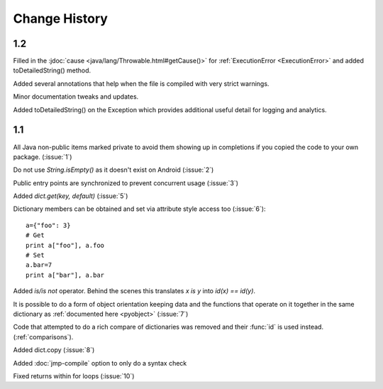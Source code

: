 Change History
**************

1.2
===

Filled in the :jdoc:`cause <java/lang/Throwable.html#getCause()>` for
:ref:`ExecutionError <ExecutionError>` and added toDetailedString()
method.

Added several annotations that help when the file is compiled with
very strict warnings.

Minor documentation tweaks and updates.

Added toDetailedString() on the Exception which provides additional
useful detail for logging and analytics.

1.1
===

All Java non-public items marked private to avoid them showing up in
completions if you copied the code to your own package.  (:issue:`1`)

Do not use `String.isEmpty()` as it doesn't exist on Android (:issue:`2`)

Public entry points are synchronized to prevent concurrent usage (:issue:`3`)

Added `dict.get(key, default)` (:issue:`5`)

Dictionary members can be obtained and set via attribute style access
too (:issue:`6`)::

   a={"foo": 3}
   # Get
   print a["foo"], a.foo
   # Set
   a.bar=7
   print a["bar"], a.bar

Added *is/is not* operator.  Behind the scenes this translates *x is
y* into *id(x) == id(y)*.

It is possible to do a form of object orientation keeping data and the
functions that operate on it together in the same dictionary as
:ref:`documented here <pyobject>` (:issue:`7`)

Code that attempted to do a rich compare of dictionaries was removed
and their :func:`id` is used instead.  (:ref:`comparisons`).

Added dict.copy (:issue:`8`)

Added :doc:`jmp-compile` option to only do a syntax check

Fixed returns within for loops (:issue:`10`)
